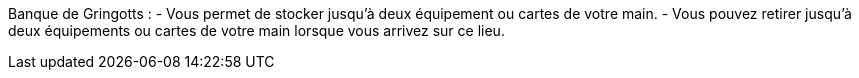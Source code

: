 Banque de Gringotts :
- Vous permet de stocker jusqu'à deux équipement ou cartes de votre main.
- Vous pouvez retirer jusqu'à deux équipements ou cartes de votre main lorsque vous arrivez sur ce lieu.